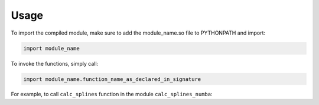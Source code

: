 ========
Usage
========

To import the compiled module, make sure to add the module_name.so file to PYTHONPATH and import:

.. code-block:: python

	import module_name

To invoke the functions, simply call:

.. code-block:: python

	import module_name.function_name_as_declared_in_signature

For example, to call ``calc_splines`` function in the module ``calc_splines_numba``:

.. code-block:: python
	:emphasize-lines: 7

	import calc_splines_numba
	import numpy as np 

	path = np.ones((15,2))
	el_lengths = np.ones((14))

	calc_splines_numba.calc_splines(path, el_lengths, None, None, None)
